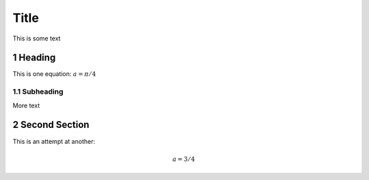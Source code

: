 .. sectnum::
==========
Title
==========
This is some text

Heading
-------
This is one equation: :math:`a = \pi / 4`

Subheading
..........
More text

Second Section
--------------

This is an attempt at another:

.. math::
  a = 3 / 4

